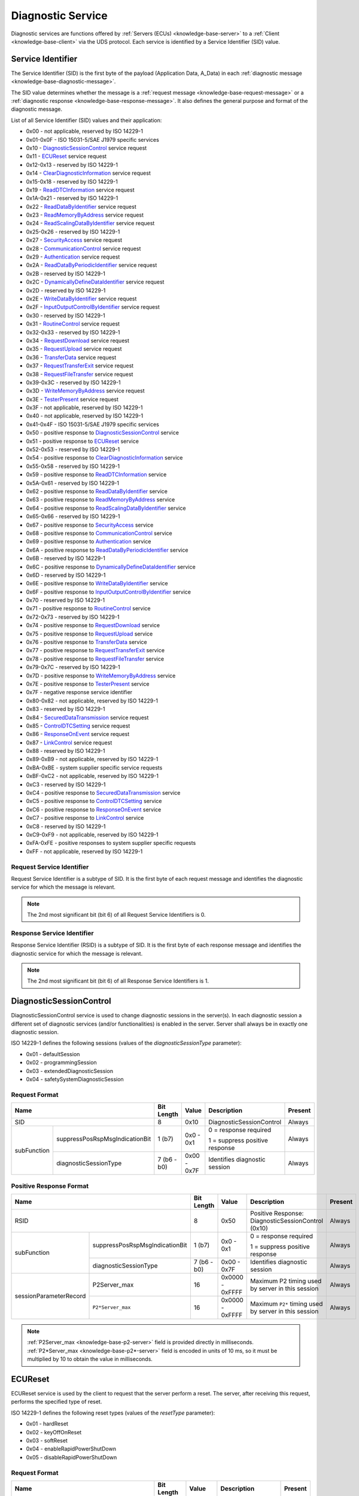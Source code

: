.. _knowledge-base-service:

Diagnostic Service
==================
Diagnostic services are functions offered by :ref:`Servers (ECUs) <knowledge-base-server>` to
a :ref:`Client <knowledge-base-client>` via the UDS protocol.
Each service is identified by a Service Identifier (SID) value.


.. _knowledge-base-sid:

Service Identifier
------------------
The Service Identifier (SID) is the first byte of the payload (Application Data, A_Data) in each
:ref:`diagnostic message <knowledge-base-diagnostic-message>`.

The SID value determines whether the message is a :ref:`request message <knowledge-base-request-message>`
or a :ref:`diagnostic response <knowledge-base-response-message>`.
It also defines the general purpose and format of the diagnostic message.

List of all Service Identifier (SID) values and their application:

- 0x00 - not applicable, reserved by ISO 14229-1
- 0x01-0x0F - ISO 15031-5/SAE J1979 specific services
- 0x10 - `DiagnosticSessionControl`_ service request
- 0x11 - `ECUReset`_ service request
- 0x12-0x13 - reserved by ISO 14229-1
- 0x14 - `ClearDiagnosticInformation`_ service request
- 0x15-0x18 - reserved by ISO 14229-1
- 0x19 - `ReadDTCInformation`_ service request
- 0x1A-0x21 - reserved by ISO 14229-1
- 0x22 - `ReadDataByIdentifier`_ service request
- 0x23 - `ReadMemoryByAddress`_ service request
- 0x24 - `ReadScalingDataByIdentifier`_ service request
- 0x25-0x26 - reserved by ISO 14229-1
- 0x27 - `SecurityAccess`_ service request
- 0x28 - `CommunicationControl`_ service request
- 0x29 - `Authentication`_ service request
- 0x2A - `ReadDataByPeriodicIdentifier`_ service request
- 0x2B - reserved by ISO 14229-1
- 0x2C - `DynamicallyDefineDataIdentifier`_ service request
- 0x2D - reserved by ISO 14229-1
- 0x2E - `WriteDataByIdentifier`_ service request
- 0x2F - `InputOutputControlByIdentifier`_ service request
- 0x30 - reserved by ISO 14229-1
- 0x31 - `RoutineControl`_ service request
- 0x32-0x33 - reserved by ISO 14229-1
- 0x34 - `RequestDownload`_ service request
- 0x35 - `RequestUpload`_ service request
- 0x36 - `TransferData`_ service request
- 0x37 - `RequestTransferExit`_ service request
- 0x38 - `RequestFileTransfer`_ service request
- 0x39-0x3C - reserved by ISO 14229-1
- 0x3D - `WriteMemoryByAddress`_ service request
- 0x3E - `TesterPresent`_ service request
- 0x3F - not applicable, reserved by ISO 14229-1
- 0x40 - not applicable, reserved by ISO 14229-1
- 0x41-0x4F - ISO 15031-5/SAE J1979 specific services
- 0x50 - positive response to `DiagnosticSessionControl`_ service
- 0x51 - positive response to `ECUReset`_ service
- 0x52-0x53 - reserved by ISO 14229-1
- 0x54 - positive response to `ClearDiagnosticInformation`_ service
- 0x55-0x58 - reserved by ISO 14229-1
- 0x59 - positive response to `ReadDTCInformation`_ service
- 0x5A-0x61 - reserved by ISO 14229-1
- 0x62 - positive response to `ReadDataByIdentifier`_ service
- 0x63 - positive response to `ReadMemoryByAddress`_ service
- 0x64 - positive response to `ReadScalingDataByIdentifier`_ service
- 0x65-0x66 - reserved by ISO 14229-1
- 0x67 - positive response to `SecurityAccess`_ service
- 0x68 - positive response to `CommunicationControl`_ service
- 0x69 - positive response to `Authentication`_ service
- 0x6A - positive response to `ReadDataByPeriodicIdentifier`_ service
- 0x6B - reserved by ISO 14229-1
- 0x6C - positive response to `DynamicallyDefineDataIdentifier`_ service
- 0x6D - reserved by ISO 14229-1
- 0x6E - positive response to `WriteDataByIdentifier`_ service
- 0x6F - positive response to `InputOutputControlByIdentifier`_ service
- 0x70 - reserved by ISO 14229-1
- 0x71 - positive response to `RoutineControl`_ service
- 0x72-0x73 - reserved by ISO 14229-1
- 0x74 - positive response to `RequestDownload`_ service
- 0x75 - positive response to `RequestUpload`_ service
- 0x76 - positive response to `TransferData`_ service
- 0x77 - positive response to `RequestTransferExit`_ service
- 0x78 - positive response to `RequestFileTransfer`_ service
- 0x79-0x7C - reserved by ISO 14229-1
- 0x7D - positive response to `WriteMemoryByAddress`_ service
- 0x7E - positive response to `TesterPresent`_ service
- 0x7F - negative response service identifier
- 0x80-0x82 - not applicable, reserved by ISO 14229-1
- 0x83 - reserved by ISO 14229-1
- 0x84 - `SecuredDataTransmission`_ service request
- 0x85 - `ControlDTCSetting`_ service request
- 0x86 - `ResponseOnEvent`_ service request
- 0x87 - `LinkControl`_ service request
- 0x88 - reserved by ISO 14229-1
- 0x89-0xB9 - not applicable, reserved by ISO 14229-1
- 0xBA-0xBE - system supplier specific service requests
- 0xBF-0xC2 - not applicable, reserved by ISO 14229-1
- 0xC3 - reserved by ISO 14229-1
- 0xC4 - positive response to `SecuredDataTransmission`_ service
- 0xC5 - positive response to `ControlDTCSetting`_ service
- 0xC6 - positive response to `ResponseOnEvent`_ service
- 0xC7 - positive response to `LinkControl`_ service
- 0xC8 - reserved by ISO 14229-1
- 0xC9-0xF9 - not applicable, reserved by ISO 14229-1
- 0xFA-0xFE - positive responses to system supplier specific requests
- 0xFF - not applicable, reserved by ISO 14229-1


Request Service Identifier
``````````````````````````
Request Service Identifier is a subtype of SID. It is the first byte of each request message and identifies
the diagnostic service for which the message is relevant.

.. note:: The 2nd most significant bit (bit 6) of all Request Service Identifiers is 0.


.. _knowledge-base-rsid:

Response Service Identifier
```````````````````````````
Response Service Identifier (RSID) is a subtype of SID. It is the first byte of each response message and identifies
the diagnostic service for which the message is relevant.

.. note:: The 2nd most significant bit (bit 6) of all Response Service Identifiers is 1.


.. _knowledge-base-service-diagnostic-session-control:

DiagnosticSessionControl
------------------------
DiagnosticSessionControl service is used to change diagnostic sessions in the server(s).
In each diagnostic session a different set of diagnostic services (and/or functionalities) is enabled in the server.
Server shall always be in exactly one diagnostic session.

ISO 14229-1 defines the following sessions (values of the *diagnosticSessionType* parameter):

- 0x01 - defaultSession
- 0x02 - programmingSession
- 0x03 - extendedDiagnosticSession
- 0x04 - safetySystemDiagnosticSession


Request Format
``````````````
+----------------------------------------------+-------------+-------------+--------------------------------+---------+
| Name                                         | Bit Length  | Value       | Description                    | Present |
+==============================================+=============+=============+================================+=========+
| SID                                          | 8           | 0x10        | DiagnosticSessionControl       | Always  |
+-------------+--------------------------------+-------------+-------------+--------------------------------+---------+
| subFunction | suppressPosRspMsgIndicationBit | 1 (b7)      | 0x0 - 0x1   | 0 = response required          | Always  |
|             |                                |             |             |                                |         |
|             |                                |             |             | 1 = suppress positive response |         |
|             +--------------------------------+-------------+-------------+--------------------------------+---------+
|             | diagnosticSessionType          | 7 (b6 - b0) | 0x00 - 0x7F | Identifies diagnostic session  | Always  |
+-------------+--------------------------------+-------------+-------------+--------------------------------+---------+


Positive Response Format
````````````````````````
+---------------------------------------------------------+-------------+-----------------+-------------------------------------------------------+---------+
| Name                                                    | Bit Length  | Value           | Description                                           | Present |
+=========================================================+=============+=================+=======================================================+=========+
| RSID                                                    | 8           | 0x50            | Positive Response: DiagnosticSessionControl (0x10)    | Always  |
+------------------------+--------------------------------+-------------+-----------------+-------------------------------------------------------+---------+
|       subFunction      | suppressPosRspMsgIndicationBit | 1 (b7)      | 0x0 - 0x1       | 0 = response required                                 | Always  |
|                        |                                |             |                 |                                                       |         |
|                        |                                |             |                 | 1 = suppress positive response                        |         |
|                        +--------------------------------+-------------+-----------------+-------------------------------------------------------+---------+
|                        | diagnosticSessionType          | 7 (b6 - b0) | 0x00 - 0x7F     | Identifies diagnostic session                         | Always  |
+------------------------+--------------------------------+-------------+-----------------+-------------------------------------------------------+---------+
| sessionParameterRecord | P2Server_max                   | 16          | 0x0000 - 0xFFFF | Maximum P2 timing used by server in this session      | Always  |
|                        +--------------------------------+-------------+-----------------+-------------------------------------------------------+---------+
|                        | ``P2*Server_max``              | 16          | 0x0000 - 0xFFFF | Maximum ``P2*`` timing used by server in this session | Always  |
+------------------------+--------------------------------+-------------+-----------------+-------------------------------------------------------+---------+

.. note:: :ref:`P2Server_max <knowledge-base-p2-server>` field is provided directly in milliseconds.
  :ref:`P2*Server_max <knowledge-base-p2*-server>` field is encoded in units of 10 ms, so it must be multiplied by 10
  to obtain the value in milliseconds.


.. _knowledge-base-service-ecu-reset:

ECUReset
--------
ECUReset service is used by the client to request that the server perform a reset.
The server, after receiving this request, performs the specified type of reset.

ISO 14229-1 defines the following reset types (values of the *resetType* parameter):

- 0x01 - hardReset
- 0x02 - keyOffOnReset
- 0x03 - softReset
- 0x04 - enableRapidPowerShutDown
- 0x05 - disableRapidPowerShutDown


Request Format
``````````````
+----------------------------------------------+-------------+-------------+--------------------------------+---------+
| Name                                         | Bit Length  | Value       | Description                    | Present |
+==============================================+=============+=============+================================+=========+
| SID                                          | 8           | 0x11        | ECUReset                       | Always  |
+-------------+--------------------------------+-------------+-------------+--------------------------------+---------+
| subFunction | suppressPosRspMsgIndicationBit | 1 (b7)      | 0x0 - 0x1   | 0 = response required          | Always  |
|             |                                |             |             |                                |         |
|             |                                |             |             | 1 = suppress positive response |         |
|             +--------------------------------+-------------+-------------+--------------------------------+---------+
|             | resetType                      | 7 (b6 - b0) | 0x00 - 0x7F | Specifies the reset type       | Always  |
+-------------+--------------------------------+-------------+-------------+--------------------------------+---------+


Positive Response Format
````````````````````````


ISO 14229-1:2020
''''''''''''''''
+----------------------------------------------+-------------+-------------+-------------------------------------------------+----------------------------+
| Name                                         | Bit Length  | Value       | Description                                     | Present                    |
+==============================================+=============+=============+=================================================+============================+
| RSID                                         | 8           | 0x51        | Positive Response: ECUReset (0x11)              | Always                     |
+-------------+--------------------------------+-------------+-------------+-------------------------------------------------+----------------------------+
| subFunction | suppressPosRspMsgIndicationBit | 1 (b7)      | 0x0 - 0x1   | 0 = response required                           | Always                     |
|             |                                |             |             |                                                 |                            |
|             |                                |             |             | 1 = suppress positive response                  |                            |
|             +--------------------------------+-------------+-------------+-------------------------------------------------+----------------------------+
|             | resetType                      | 7 (b6 - b0) | 0x00 - 0x7F | Specifies the reset type                        | Always                     |
+-------------+--------------------------------+-------------+-------------+-------------------------------------------------+----------------------------+
| powerDownTime                                | 8           | 0x00 - 0xFF | 0x00-0xFE: minimum down time required by server | Only when resetType = 0x04 |
|                                              |             |             |                                                 |                            |
|                                              |             |             | 0xFF: failure or time not available             |                            |
+----------------------------------------------+-------------+-------------+-------------------------------------------------+----------------------------+

.. note:: The :code:`powerDownTime` field is only included in the positive response when
  :code:`resetType = 0x04` (*enableRapidPowerShutDown*).
  It defines the minimum time (in seconds) that the server requires to remain powered down before it can be safely
  restarted. A value of :code:`0xFF` indicates that either the time requirement is not available or a failure occurred.


ISO 14229-1:2013
''''''''''''''''
+----------------------------------------------+-------------+-------------+------------------------------------+---------+
| Name                                         | Bit Length  | Value       | Description                        | Present |
+==============================================+=============+=============+====================================+=========+
| RSID                                         | 8           | 0x51        | Positive Response: ECUReset (0x11) | Always  |
+-------------+--------------------------------+-------------+-------------+------------------------------------+---------+
| subFunction | suppressPosRspMsgIndicationBit | 1 (b7)      | 0x0 - 0x1   | 0 = response required              | Always  |
|             |                                |             |             |                                    |         |
|             |                                |             |             | 1 = suppress positive response     |         |
|             +--------------------------------+-------------+-------------+------------------------------------+---------+
|             | resetType                      | 7 (b6 - b0) | 0x00 - 0x7F | Specifies the reset type           | Always  |
+-------------+--------------------------------+-------------+-------------+------------------------------------+---------+


.. _knowledge-base-service-clear-diagnostic-information:

ClearDiagnosticInformation
--------------------------
ClearDiagnosticInformation service is used by the client to clear Diagnostic Trouble Codes (DTCs) and related data
stored in one or more server memories.


Request Format
``````````````


ISO 14229-1:2020
''''''''''''''''
+-----------------+------------+---------------------+----------------------------+----------+
| Name            | Bit Length | Value               | Description                | Present  |
+=================+============+=====================+============================+==========+
| SID             | 8          | 0x14                | ClearDiagnosticInformation | Always   |
+-----------------+------------+---------------------+----------------------------+----------+
| groupOfDTC      | 24         | 0x000000 - 0xFFFFFF | DTCs to be cleared         | Always   |
+-----------------+------------+---------------------+----------------------------+----------+
| MemorySelection | 8          | 0x00 - 0xFF         | Identifies DTC memory      | Optional |
+-----------------+------------+---------------------+----------------------------+----------+

.. note:: In ISO 14229-1:2020 the optional :code:`MemorySelection` field was introduced to allow clearing diagnostic
  information from a specific DTC memory (e.g. one of the sub-systems).


ISO 14229-1:2013
''''''''''''''''
+------------+------------+---------------------+----------------------------+---------+
| Name       | Bit Length | Value               | Description                | Present |
+============+============+=====================+============================+=========+
| SID        | 8          | 0x14                | ClearDiagnosticInformation | Always  |
+------------+------------+---------------------+----------------------------+---------+
| groupOfDTC | 24         | 0x000000 - 0xFFFFFF | DTCs to be cleared         | Always  |
+------------+------------+---------------------+----------------------------+---------+


Positive Response Format
````````````````````````
+------+------------+-------+------------------------------------------------------+---------+
| Name | Bit Length | Value | Description                                          | Present |
+======+============+=======+======================================================+=========+
| RSID | 8          | 0x54  | Positive Response: ClearDiagnosticInformation (0x14) | Always  |
+------+------------+-------+------------------------------------------------------+---------+


.. _knowledge-base-service-read-dtc-information:

ReadDTCInformation
------------------
ReadDTCInformation service allows the client to request current Diagnostic Trouble Code (DTC) information from
one or more servers within the vehicle.

ISO 14229-1 defines the following DTC report types (values of the *reportType* parameter):

- 0x01 - reportNumberOfDTCByStatusMask
- 0x02 - reportDTCByStatusMask
- 0x03 - reportDTCSnapshotIdentification
- 0x04 - reportDTCSnapshotRecordByDTCNumber
- 0x05 - reportDTCStoredDataByRecordNumber
- 0x06 - reportDTCExtDataRecordByDTCNumber
- 0x07 - reportNumberOfDTCBySeverityMaskRecord
- 0x08 - reportDTCBySeverityMaskRecord
- 0x09 - reportSeverityInformationOfDTC
- 0x0A - reportSupportedDTC
- 0x0D - reportMostRecentTestFailedDTC
- 0x0E - reportMostRecentConfirmedDTC
- 0x0F - reportMirrorMemoryDTCByStatusMask (withdrawn in ISO 14229-1:2020)
- 0x10 - reportMirrorMemoryDTCExtDataRecordByDTCNumber (withdrawn in ISO 14229-1:2020)
- 0x11 - reportNumberOfMirrorMemoryDTCByStatusMask (withdrawn in ISO 14229-1:2020)
- 0x12 - reportNumberOfEmissionsOBDDTCByStatusMask (withdrawn in ISO 14229-1:2020)
- 0x13 - reportEmissionsOBDDTCByStatusMask (withdrawn in ISO 14229-1:2020)
- 0x14 - reportDTCFaultDetectionCounter
- 0x15 - reportDTCWithPermanentStatus
- 0x16 - reportDTCExtDataRecordByRecordNumber
- 0x17 - reportUserDefMemoryDTCByStatusMask
- 0x18 - reportUserDefMemoryDTCSnapshotRecordByDTCNumber
- 0x19 - reportUserDefMemoryDTCExtDataRecordByDTCNumber
- 0x1A - reportSupportedDTCExtDataRecord
- 0x42 - reportWWHOBDDTCByMaskRecord
- 0x55 - reportWWHOBDDTCWithPermanentStatus
- 0x56 - reportDTCInformationByDTCReadinessGroupIdentifier


Request Format
``````````````
Due to various formats being used depending on a sub-function value, each format is presented separately for
each sub-function value.


reportNumberOfDTCByStatusMask (0x01)
''''''''''''''''''''''''''''''''''''
The client can request the number of DTCs that match a given status mask (*DTCStatusMask*).

+----------------------------------------------+-------------+-------------+-----------------------------------------+---------+
| Name                                         | Bit Length  | Value       | Description                             | Present |
+==============================================+=============+=============+=========================================+=========+
| SID                                          | 8           | 0x19        | ReadDTCInformation                      | Always  |
+-------------+--------------------------------+-------------+-------------+-----------------------------------------+---------+
| subFunction | suppressPosRspMsgIndicationBit | 1 (b7)      | 0x0 - 0x1   | 0 = response required                   | Always  |
|             |                                |             |             |                                         |         |
|             |                                |             |             | 1 = suppress positive response          |         |
|             +--------------------------------+-------------+-------------+-----------------------------------------+---------+
|             | reportType                     | 7 (b6 - b0) | 0x01        | reportNumberOfDTCByStatusMask           | Always  |
+-------------+--------------------------------+-------------+-------------+-----------------------------------------+---------+
| DTCStatusMask                                | 8           | 0x00 - 0xFF | DTC status mask to use for DTC matching | Always  |
+----------------------------------------------+-------------+-------------+-----------------------------------------+---------+


reportDTCByStatusMask (0x02)
''''''''''''''''''''''''''''
The client can request all DTCs matching a given status mask (*DTCStatusMask*).

+----------------------------------------------+-------------+-------------+-----------------------------------------+---------+
| Name                                         | Bit Length  | Value       | Description                             | Present |
+==============================================+=============+=============+=========================================+=========+
| SID                                          | 8           | 0x19        | ReadDTCInformation                      | Always  |
+-------------+--------------------------------+-------------+-------------+-----------------------------------------+---------+
| subFunction | suppressPosRspMsgIndicationBit | 1 (b7)      | 0x0 - 0x1   | 0 = response required                   | Always  |
|             |                                |             |             |                                         |         |
|             |                                |             |             | 1 = suppress positive response          |         |
|             +--------------------------------+-------------+-------------+-----------------------------------------+---------+
|             | reportType                     | 7 (b6 - b0) | 0x02        | reportNumberOfDTCByStatusMask           | Always  |
+-------------+--------------------------------+-------------+-------------+-----------------------------------------+---------+
| DTCStatusMask                                | 8           | 0x00 - 0xFF | DTC status mask to use for DTC matching | Always  |
+----------------------------------------------+-------------+-------------+-----------------------------------------+---------+


reportDTCSnapshotIdentification (0x03)
''''''''''''''''''''''''''''''''''''''
This sub-function allows the client to request identification of all stored DTCSnapshot records.

+----------------------------------------------+-------------+-----------+---------------------------------+---------+
| Name                                         | Bit Length  | Value     | Description                     | Present |
+==============================================+=============+===========+=================================+=========+
| SID                                          | 8           | 0x19      | ReadDTCInformation              | Always  |
+-------------+--------------------------------+-------------+-----------+---------------------------------+---------+
| subFunction | suppressPosRspMsgIndicationBit | 1 (b7)      | 0x0 - 0x1 | 0 = response required           | Always  |
|             |                                |             |           |                                 |         |
|             |                                |             |           | 1 = suppress positive response  |         |
|             +--------------------------------+-------------+-----------+---------------------------------+---------+
|             | reportType                     | 7 (b6 - b0) | 0x03      | reportDTCSnapshotIdentification | Always  |
+-------------+--------------------------------+-------------+-----------+---------------------------------+---------+


reportDTCSnapshotRecordByDTCNumber (0x04)
'''''''''''''''''''''''''''''''''''''''''
The reportDTCSnapshotRecordByDTCNumber (0x04) sub-function lets a client request snapshot data for
a specific DTC (*DTCMaskRecord*) and record number (*DTCSnapshotRecordNumber*).

+----------------------------------------------+-------------+---------------------+--------------------------------------+---------+
| Name                                         | Bit Length  | Value               | Description                          | Present |
+==============================================+=============+=====================+======================================+=========+
| SID                                          | 8           | 0x19                | ReadDTCInformation                   | Always  |
+-------------+--------------------------------+-------------+---------------------+--------------------------------------+---------+
| subFunction | suppressPosRspMsgIndicationBit | 1 (b7)      | 0x0 - 0x1           | 0 = response required                | Always  |
|             |                                |             |                     |                                      |         |
|             |                                |             |                     | 1 = suppress positive response       |         |
|             +--------------------------------+-------------+---------------------+--------------------------------------+---------+
|             | reportType                     | 7 (b6 - b0) | 0x04                | reportDTCSnapshotRecordByDTCNumber   | Always  |
+-------------+--------------------------------+-------------+---------------------+--------------------------------------+---------+
| DTCMaskRecord                                | 24          | 0x000000 - 0xFFFFFF | DTC number                           | Always  |
+----------------------------------------------+-------------+---------------------+--------------------------------------+---------+
| DTCSnapshotRecordNumber                      | 8           | 0x00 - 0xFF         | 0x00: reserved (legislated purposes) | Always  |
|                                              |             |                     |                                      |         |
|                                              |             |                     | 0x01 - 0xFE: select snapshot record  |         |
|                                              |             |                     |                                      |         |
|                                              |             |                     | 0xFF: all snapshot records           |         |
+----------------------------------------------+-------------+---------------------+--------------------------------------+---------+

.. note:: A client can request a single concrete snapshot record (*DTCSnapshotRecordNumber* = 0x01–0xFE).
  If *DTCSnapshotRecordNumber* = 0xFF, all available snapshot records for that DTC are returned in ascending order.


reportDTCStoredDataByRecordNumber (0x05)
''''''''''''''''''''''''''''''''''''''''
This sub-function lets a client request DTCStoredData for a given DTCStoredDataRecordNumber.

+----------------------------------------------+-------------+-------------+--------------------------------------+---------+
| Name                                         | Bit Length  | Value       | Description                          | Present |
+==============================================+=============+=============+======================================+=========+
| SID                                          | 8           | 0x19        | ReadDTCInformation                   | Always  |
+-------------+--------------------------------+-------------+-------------+--------------------------------------+---------+
| subFunction | suppressPosRspMsgIndicationBit | 1 (b7)      | 0x0 - 0x1   | 0 = response required                | Always  |
|             |                                |             |             |                                      |         |
|             |                                |             |             | 1 = suppress positive response       |         |
|             +--------------------------------+-------------+-------------+--------------------------------------+---------+
|             | reportType                     | 7 (b6 - b0) | 0x05        | reportDTCStoredDataByRecordNumber    | Always  |
+-------------+--------------------------------+-------------+-------------+--------------------------------------+---------+
| DTCStoredDataRecordNumber                    | 8           | 0x00 - 0xFF | 0x00: reserved (legislated purposes) | Always  |
|                                              |             |             |                                      |         |
|                                              |             |             | 0x01 – 0xFE: select record           |         |
|                                              |             |             |                                      |         |
|                                              |             |             | 0xFF: all records                    |         |
+----------------------------------------------+-------------+-------------+--------------------------------------+---------+

.. note:: A client can request a single stored data record (*DTCStoredDataRecordNumber* = 0x01–0xFE).
  If *DTCStoredDataRecordNumber* = 0xFF, all available stored data records.


reportDTCExtDataRecordByDTCNumber (0x06)
''''''''''''''''''''''''''''''''''''''''
This sub-function lets a client request DTCExtendedDataRecords for a specific DTC (*DTCMaskRecord*)
and record number (*DTCExtDataRecordNumber*).

+----------------------------------------------+-------------+---------------------+----------------------------------------------------------+---------+
| Name                                         | Bit Length  | Value               | Description                                              | Present |
+==============================================+=============+=====================+==========================================================+=========+
| SID                                          | 8           | 0x19                | ReadDTCInformation                                       | Always  |
+-------------+--------------------------------+-------------+---------------------+----------------------------------------------------------+---------+
| subFunction | suppressPosRspMsgIndicationBit | 1 (b7)      | 0x0 - 0x1           | 0 = response required                                    | Always  |
|             |                                |             |                     |                                                          |         |
|             |                                |             |                     | 1 = suppress positive response                           |         |
|             +--------------------------------+-------------+---------------------+----------------------------------------------------------+---------+
|             | reportType                     | 7 (b6 - b0) | 0x06                | reportDTCExtDataRecordByDTCNumber                        | Always  |
+-------------+--------------------------------+-------------+---------------------+----------------------------------------------------------+---------+
| DTCMaskRecord                                | 24          | 0x000000 - 0xFFFFFF | DTC number                                               | Always  |
+----------------------------------------------+-------------+---------------------+----------------------------------------------------------+---------+
| DTCExtDataRecordNumber                       | 8           | 0x00 - 0xFF         | 0x00: reserved                                           | Always  |
|                                              |             |                     |                                                          |         |
|                                              |             |                     | 0x01 - 0x8F: select vehicle manufacturer specific record |         |
|                                              |             |                     |                                                          |         |
|                                              |             |                     | 0x90 - 0x9F: select regulated emissions OBD record       |         |
|                                              |             |                     |                                                          |         |
|                                              |             |                     | 0xA0 - 0xEF: select regulated record                     |         |
|                                              |             |                     |                                                          |         |
|                                              |             |                     | 0xF0 - 0xFD: reserved                                    |         |
|                                              |             |                     |                                                          |         |
|                                              |             |                     | 0xFE: all regulated emissions OBD records                |         |
|                                              |             |                     |                                                          |         |
|                                              |             |                     | 0xFF: all extended data records                          |         |
+----------------------------------------------+-------------+---------------------+----------------------------------------------------------+---------+

.. note:: A client can request a single concrete extended data record (*DTCExtDataRecordNumber* = 0x01–0xEF).
  If *DTCExtDataRecordNumber* = 0xFF, all available extended data records for that DTC are returned in ascending order.
  If *DTCExtDataRecordNumber* = 0xFE, all available extended data records related to regulated emissions OBD records
  (records numbers: 0x90-0x9F) are turned in ascending order.


reportNumberOfDTCBySeverityMaskRecord (0x07)
''''''''''''''''''''''''''''''''''''''''''''
The client can request the number of DTCs that match a given severity mask (*DTCSeverityMask*)
and status mask (*DTCStatusMask*).

+--------------------------------------------------------+-------------+-------------+-----------------------------------------+---------+
| Name                                                   | Bit Length  | Value       | Description                             | Present |
+========================================================+=============+=============+=========================================+=========+
| SID                                                    | 8           | 0x19        | ReadDTCInformation                      | Always  |
+-----------------------+--------------------------------+-------------+-------------+-----------------------------------------+---------+
| subFunction           | suppressPosRspMsgIndicationBit | 1 (b7)      | 0x0 - 0x1   | 0 = response required                   | Always  |
|                       |                                |             |             |                                         |         |
|                       |                                |             |             | 1 = suppress positive response          |         |
|                       +--------------------------------+-------------+-------------+-----------------------------------------+---------+
|                       | reportType                     | 7 (b6 - b0) | 0x07        | reportNumberOfDTCBySeverityMaskRecord   | Always  |
+-----------------------+--------------------------------+-------------+-------------+-----------------------------------------+---------+
| DTCSeverityMaskRecord | DTCSeverityMask                | 8           | 0x00 - 0xFF | Severity mask to use for DTC matching   | Always  |
|                       +--------------------------------+-------------+-------------+-----------------------------------------+---------+
|                       | DTCStatusMask                  | 8           | 0x00 - 0xFF | DTC status mask to use for DTC matching | Always  |
+-----------------------+--------------------------------+-------------+-------------+-----------------------------------------+---------+


reportDTCBySeverityMaskRecord (0x08)
''''''''''''''''''''''''''''''''''''
The client can request all DTCs matching a given severity mask (*DTCSeverityMask*) and status mask (*DTCStatusMask*).

+--------------------------------------------------------+-------------+-------------+-----------------------------------------+---------+
| Name                                                   | Bit Length  | Value       | Description                             | Present |
+========================================================+=============+=============+=========================================+=========+
| SID                                                    | 8           | 0x19        | ReadDTCInformation                      | Always  |
+-----------------------+--------------------------------+-------------+-------------+-----------------------------------------+---------+
| subFunction           | suppressPosRspMsgIndicationBit | 1 (b7)      | 0x0 - 0x1   | 0 = response required                   | Always  |
|                       |                                |             |             |                                         |         |
|                       |                                |             |             | 1 = suppress positive response          |         |
|                       +--------------------------------+-------------+-------------+-----------------------------------------+---------+
|                       | reportType                     | 7 (b6 - b0) | 0x08        | reportDTCBySeverityMaskRecord           | Always  |
+-----------------------+--------------------------------+-------------+-------------+-----------------------------------------+---------+
| DTCSeverityMaskRecord | DTCSeverityMask                | 8           | 0x00 - 0xFF | Severity mask to use for DTC matching   | Always  |
|                       +--------------------------------+-------------+-------------+-----------------------------------------+---------+
|                       | DTCStatusMask                  | 8           | 0x00 - 0xFF | DTC status mask to use for DTC matching | Always  |
+-----------------------+--------------------------------+-------------+-------------+-----------------------------------------+---------+


reportSeverityInformationOfDTC (0x09)
'''''''''''''''''''''''''''''''''''''
The client can request severity and functional unit information for a specific DTC.

+----------------------------------------------+-------------+---------------------+--------------------------------+---------+
| Name                                         | Bit Length  | Value               | Description                    | Present |
+==============================================+=============+=====================+================================+=========+
| SID                                          | 8           | 0x19                | ReadDTCInformation             | Always  |
+-------------+--------------------------------+-------------+---------------------+--------------------------------+---------+
| subFunction | suppressPosRspMsgIndicationBit | 1 (b7)      | 0x0 - 0x1           | 0 = response required          | Always  |
|             |                                |             |                     |                                |         |
|             |                                |             |                     | 1 = suppress positive response |         |
|             +--------------------------------+-------------+---------------------+--------------------------------+---------+
|             | reportType                     | 7 (b6 - b0) | 0x09                | reportSeverityInformationOfDTC | Always  |
+-------------+--------------------------------+-------------+---------------------+--------------------------------+---------+
| DTCMaskRecord                                | 24          | 0x000000 - 0xFFFFFF | DTC number                     | Always  |
+----------------------------------------------+-------------+---------------------+--------------------------------+---------+


reportSupportedDTC (0x0A)
'''''''''''''''''''''''''
The client can request for a list of all DTCs supported by the server.

+----------------------------------------------+-------------+-----------+--------------------------------+---------+
| Name                                         | Bit Length  | Value     | Description                    | Present |
+==============================================+=============+===========+================================+=========+
| SID                                          | 8           | 0x19      | ReadDTCInformation             | Always  |
+-------------+--------------------------------+-------------+-----------+--------------------------------+---------+
| subFunction | suppressPosRspMsgIndicationBit | 1 (b7)      | 0x0 - 0x1 | 0 = response required          | Always  |
|             |                                |             |           |                                |         |
|             |                                |             |           | 1 = suppress positive response |         |
|             +--------------------------------+-------------+-----------+--------------------------------+---------+
|             | reportType                     | 7 (b6 - b0) | 0x0A      | reportSupportedDTC             | Always  |
+-------------+--------------------------------+-------------+-----------+--------------------------------+---------+


reportFirstTestFailedDTC (0x0B)
'''''''''''''''''''''''''''''''
The client can request for a first reported DTC since the last
:ref:`Clearing Diagnostic Information <knowledge-base-service-clear-diagnostic-information>`.

+----------------------------------------------+-------------+-----------+--------------------------------+---------+
| Name                                         | Bit Length  | Value     | Description                    | Present |
+==============================================+=============+===========+================================+=========+
| SID                                          | 8           | 0x19      | ReadDTCInformation             | Always  |
+-------------+--------------------------------+-------------+-----------+--------------------------------+---------+
| subFunction | suppressPosRspMsgIndicationBit | 1 (b7)      | 0x0 - 0x1 | 0 = response required          | Always  |
|             |                                |             |           |                                |         |
|             |                                |             |           | 1 = suppress positive response |         |
|             +--------------------------------+-------------+-----------+--------------------------------+---------+
|             | reportType                     | 7 (b6 - b0) | 0x0B      | reportFirstTestFailedDTC       | Always  |
+-------------+--------------------------------+-------------+-----------+--------------------------------+---------+

.. note:: The exact trigger condition is setting testFailed DTC status bit (b0).


reportFirstConfirmedDTC (0x0C)
''''''''''''''''''''''''''''''
The client can request for a first confirmed DTC since the last
:ref:`Clearing Diagnostic Information <knowledge-base-service-clear-diagnostic-information>`.

+----------------------------------------------+-------------+-----------+--------------------------------+---------+
| Name                                         | Bit Length  | Value     | Description                    | Present |
+==============================================+=============+===========+================================+=========+
| SID                                          | 8           | 0x19      | ReadDTCInformation             | Always  |
+-------------+--------------------------------+-------------+-----------+--------------------------------+---------+
| subFunction | suppressPosRspMsgIndicationBit | 1 (b7)      | 0x0 - 0x1 | 0 = response required          | Always  |
|             |                                |             |           |                                |         |
|             |                                |             |           | 1 = suppress positive response |         |
|             +--------------------------------+-------------+-----------+--------------------------------+---------+
|             | reportType                     | 7 (b6 - b0) | 0x0C      | reportFirstConfirmedDTC        | Always  |
+-------------+--------------------------------+-------------+-----------+--------------------------------+---------+

.. note:: The exact trigger condition is setting confirmedDTC DTC status bit (b3).


reportMostRecentTestFailedDTC (0x0D)
''''''''''''''''''''''''''''''''''''
The client can request for a last reported DTC since the last
:ref:`Clearing Diagnostic Information <knowledge-base-service-clear-diagnostic-information>`.

+----------------------------------------------+-------------+-----------+--------------------------------+---------+
| Name                                         | Bit Length  | Value     | Description                    | Present |
+==============================================+=============+===========+================================+=========+
| SID                                          | 8           | 0x19      | ReadDTCInformation             | Always  |
+-------------+--------------------------------+-------------+-----------+--------------------------------+---------+
| subFunction | suppressPosRspMsgIndicationBit | 1 (b7)      | 0x0 - 0x1 | 0 = response required          | Always  |
|             |                                |             |           |                                |         |
|             |                                |             |           | 1 = suppress positive response |         |
|             +--------------------------------+-------------+-----------+--------------------------------+---------+
|             | reportType                     | 7 (b6 - b0) | 0x0D      | reportMostRecentTestFailedDTC  | Always  |
+-------------+--------------------------------+-------------+-----------+--------------------------------+---------+

.. note:: The exact trigger condition is setting testFailed DTC status bit (b0).


reportMostRecentConfirmedDTC (0x0E)
'''''''''''''''''''''''''''''''''''
The client can request for a last confirmed DTC since the last
:ref:`Clearing Diagnostic Information <knowledge-base-service-clear-diagnostic-information>`.

+----------------------------------------------+-------------+-----------+--------------------------------+---------+
| Name                                         | Bit Length  | Value     | Description                    | Present |
+==============================================+=============+===========+================================+=========+
| SID                                          | 8           | 0x19      | ReadDTCInformation             | Always  |
+-------------+--------------------------------+-------------+-----------+--------------------------------+---------+
| subFunction | suppressPosRspMsgIndicationBit | 1 (b7)      | 0x0 - 0x1 | 0 = response required          | Always  |
|             |                                |             |           |                                |         |
|             |                                |             |           | 1 = suppress positive response |         |
|             +--------------------------------+-------------+-----------+--------------------------------+---------+
|             | reportType                     | 7 (b6 - b0) | 0x0E      | reportMostRecentConfirmedDTC   | Always  |
+-------------+--------------------------------+-------------+-----------+--------------------------------+---------+

.. note:: The exact trigger condition is setting confirmedDTC DTC status bit (b3).


reportMirrorMemoryDTCByStatusMask (0x0F)
''''''''''''''''''''''''''''''''''''''''
The client can request all DTCs matching a given status mask (*DTCStatusMask*) in DTC mirror memory.

.. warning:: Withdrawn in ISO 14229-1:2020

+----------------------------------------------+-------------+-------------+-----------------------------------------+---------+
| Name                                         | Bit Length  | Value       | Description                             | Present |
+==============================================+=============+=============+=========================================+=========+
| SID                                          | 8           | 0x19        | ReadDTCInformation                      | Always  |
+-------------+--------------------------------+-------------+-------------+-----------------------------------------+---------+
| subFunction | suppressPosRspMsgIndicationBit | 1 (b7)      | 0x0 - 0x1   | 0 = response required                   | Always  |
|             |                                |             |             |                                         |         |
|             |                                |             |             | 1 = suppress positive response          |         |
|             +--------------------------------+-------------+-------------+-----------------------------------------+---------+
|             | reportType                     | 7 (b6 - b0) | 0x0F        | reportMirrorMemoryDTCByStatusMask       | Always  |
+-------------+--------------------------------+-------------+-------------+-----------------------------------------+---------+
| DTCStatusMask                                | 8           | 0x00 - 0xFF | DTC status mask to use for DTC matching | Always  |
+----------------------------------------------+-------------+-------------+-----------------------------------------+---------+

.. note:: The DTC mirror memory is an additional optional error memory in the server that cannot be erased by
  the ClearDiagnosticInformation (0x14) service.


reportMirrorMemoryDTCExtDataRecordByDTCNumber (0x10)
''''''''''''''''''''''''''''''''''''''''''''''''''''
This sub-function lets a client request DTCExtendedDataRecords from DTC mirror memory for a specific DTC (*DTCMaskRecord*)
and record number (*DTCExtDataRecordNumber*).

.. warning:: Withdrawn in ISO 14229-1:2020

+----------------------------------------------+-------------+---------------------+----------------------------------------------------------+---------+
| Name                                         | Bit Length  | Value               | Description                                              | Present |
+==============================================+=============+=====================+==========================================================+=========+
| SID                                          | 8           | 0x19                | ReadDTCInformation                                       | Always  |
+-------------+--------------------------------+-------------+---------------------+----------------------------------------------------------+---------+
| subFunction | suppressPosRspMsgIndicationBit | 1 (b7)      | 0x0 - 0x1           | 0 = response required                                    | Always  |
|             |                                |             |                     |                                                          |         |
|             |                                |             |                     | 1 = suppress positive response                           |         |
|             +--------------------------------+-------------+---------------------+----------------------------------------------------------+---------+
|             | reportType                     | 7 (b6 - b0) | 0x10                | reportMirrorMemoryDTCExtDataRecordByDTCNumber            | Always  |
+-------------+--------------------------------+-------------+---------------------+----------------------------------------------------------+---------+
| DTCMaskRecord                                | 24          | 0x000000 - 0xFFFFFF | DTC number                                               | Always  |
+----------------------------------------------+-------------+---------------------+----------------------------------------------------------+---------+
| DTCExtDataRecordNumber                       | 8           | 0x00 - 0xFF         | 0x00: reserved                                           | Always  |
|                                              |             |                     |                                                          |         |
|                                              |             |                     | 0x01 - 0x8F: select vehicle manufacturer specific record |         |
|                                              |             |                     |                                                          |         |
|                                              |             |                     | 0x90 - 0x9F: select regulated emissions OBD record       |         |
|                                              |             |                     |                                                          |         |
|                                              |             |                     | 0xA0 - 0xEF: select regulated record                     |         |
|                                              |             |                     |                                                          |         |
|                                              |             |                     | 0xF0 - 0xFD: reserved                                    |         |
|                                              |             |                     |                                                          |         |
|                                              |             |                     | 0xFE: all regulated emissions OBD records                |         |
|                                              |             |                     |                                                          |         |
|                                              |             |                     | 0xFF: all extended data records                          |         |
+----------------------------------------------+-------------+---------------------+----------------------------------------------------------+---------+

.. note:: The DTC mirror memory is an additional optional error memory in the server that cannot be erased by
  the ClearDiagnosticInformation (0x14) service.

.. note:: A client can request a single concrete extended data record (*DTCExtDataRecordNumber* = 0x01–0xEF).
  If *DTCExtDataRecordNumber* = 0xFF, all available extended data records for that DTC are returned in ascending order.
  If *DTCExtDataRecordNumber* = 0xFE, all available extended data records related to regulated emissions OBD records
  (records numbers: 0x90-0x9F) are turned in ascending order.


reportNumberOfMirrorMemoryDTCByStatusMask (0x11)
''''''''''''''''''''''''''''''''''''''''''''''''
The client can request the number of DTCs that match a given status mask (*DTCStatusMask*) in DTC mirror memory.

.. warning:: Withdrawn in ISO 14229-1:2020

+----------------------------------------------+-------------+-------------+-------------------------------------------+---------+
| Name                                         | Bit Length  | Value       | Description                               | Present |
+==============================================+=============+=============+===========================================+=========+
| SID                                          | 8           | 0x19        | ReadDTCInformation                        | Always  |
+-------------+--------------------------------+-------------+-------------+-------------------------------------------+---------+
| subFunction | suppressPosRspMsgIndicationBit | 1 (b7)      | 0x0 - 0x1   | 0 = response required                     | Always  |
|             |                                |             |             |                                           |         |
|             |                                |             |             | 1 = suppress positive response            |         |
|             +--------------------------------+-------------+-------------+-------------------------------------------+---------+
|             | reportType                     | 7 (b6 - b0) | 0x11        | reportNumberOfMirrorMemoryDTCByStatusMask | Always  |
+-------------+--------------------------------+-------------+-------------+-------------------------------------------+---------+
| DTCStatusMask                                | 8           | 0x00 - 0xFF | DTC status mask to use for DTC matching   | Always  |
+----------------------------------------------+-------------+-------------+-------------------------------------------+---------+

.. note:: The DTC mirror memory is an additional optional error memory in the server that cannot be erased by
  the ClearDiagnosticInformation (0x14) service.


reportNumberOfEmissionsOBDDTCByStatusMask (0x12)
''''''''''''''''''''''''''''''''''''''''''''''''
The client can request the number of emissions-related OBD DTCs matching a given status mask (*DTCStatusMask*).

.. warning:: Withdrawn in ISO 14229-1:2020

+----------------------------------------------+-------------+-------------+-------------------------------------------+---------+
| Name                                         | Bit Length  | Value       | Description                               | Present |
+==============================================+=============+=============+===========================================+=========+
| SID                                          | 8           | 0x19        | ReadDTCInformation                        | Always  |
+-------------+--------------------------------+-------------+-------------+-------------------------------------------+---------+
| subFunction | suppressPosRspMsgIndicationBit | 1 (b7)      | 0x0 - 0x1   | 0 = response required                     | Always  |
|             |                                |             |             |                                           |         |
|             |                                |             |             | 1 = suppress positive response            |         |
|             +--------------------------------+-------------+-------------+-------------------------------------------+---------+
|             | reportType                     | 7 (b6 - b0) | 0x12        | reportNumberOfEmissionsOBDDTCByStatusMask | Always  |
+-------------+--------------------------------+-------------+-------------+-------------------------------------------+---------+
| DTCStatusMask                                | 8           | 0x00 - 0xFF | DTC status mask to use for DTC matching   | Always  |
+----------------------------------------------+-------------+-------------+-------------------------------------------+---------+


reportEmissionsOBDDTCByStatusMask) (0x13)
'''''''''''''''''''''''''''''''''''''''''
The client can request the list of emissions-related OBD DTCs that match a given status mask (*DTCStatusMask*).

.. warning:: Withdrawn in ISO 14229-1:2020

+----------------------------------------------+-------------+-------------+-----------------------------------------+---------+
| Name                                         | Bit Length  | Value       | Description                             | Present |
+==============================================+=============+=============+=========================================+=========+
| SID                                          | 8           | 0x19        | ReadDTCInformation                      | Always  |
+-------------+--------------------------------+-------------+-------------+-----------------------------------------+---------+
| subFunction | suppressPosRspMsgIndicationBit | 1 (b7)      | 0x0 - 0x1   | 0 = response required                   | Always  |
|             |                                |             |             |                                         |         |
|             |                                |             |             | 1 = suppress positive response          |         |
|             +--------------------------------+-------------+-------------+-----------------------------------------+---------+
|             | reportType                     | 7 (b6 - b0) | 0x13        | reportEmissionsOBDDTCByStatusMask       | Always  |
+-------------+--------------------------------+-------------+-------------+-----------------------------------------+---------+
| DTCStatusMask                                | 8           | 0x00 - 0xFF | DTC status mask to use for DTC matching | Always  |
+----------------------------------------------+-------------+-------------+-----------------------------------------+---------+


Positive Response Format
````````````````````````



ReadDataByIdentifier
--------------------
ReadDataByIdentifier service allows the client to request data record values from the server identifier by one or more
DataIdentifiers (DIDs).


ReadMemoryByAddress
-------------------
ReadMemoryByAddress service allows the client to request server's memory data stored under provided memory address.


ReadScalingDataByIdentifier
---------------------------
ReadScalingDataByIdentifier service allows the client to request from the server a scaling data record identified
by a DataIdentifier (DID). The scaling data contains information such as data record type (e.g. ASCII, signed float),
formula and its coefficients used for value calculation, units, etc.


SecurityAccess
--------------
SecurityAccess service allows the client to unlock functions/services with restricted access.


CommunicationControl
--------------------
CommunicationControl service allows the client to switch on/off the transmission and/or the reception of certain
messages on a server(s).


Authentication
--------------
Authentication service provides a means for the client to prove its identity, allowing it to access data and/or
diagnostic services, which have restricted access for, for example security, emissions, or safety reasons.


.. _knowledge-base-service-read-data-by-periodic-identifier:

ReadDataByPeriodicIdentifier
----------------------------
ReadDataByPeriodicIdentifier service allows the client to request the periodic transmission of data record values
from the server identified by one or more periodicDataIdentifiers.


DynamicallyDefineDataIdentifier
-------------------------------
DynamicallyDefineDataIdentifier service allows the client to dynamically define in a server a DataIdentifier (DID)
that can be read via the ReadDataByIdentifier_ service at a later time.


WriteDataByIdentifier
---------------------
WriteDataByIdentifier service allows the client to write information into the server at an internal location
specified by the provided DataIdentifier (DID).


InputOutputControlByIdentifier
------------------------------
InputOutputControlByIdentifier service allows the client to substitute a value for an input signal, internal server
function and/or force control to a value for an output (actuator) of an electronic system.


RoutineControl
--------------
RoutineControl service allows the client to execute a defined sequence of steps to obtain any relevant result.
There is a lot of flexibility with this service, but typical usage may include functionality such as erasing memory,
resetting or learning adaptive data, running a self-test, overriding the normal server control strategy.


RequestDownload
---------------
RequestDownload service allows the client to initiate a data transfer from the client to the server (download).


RequestUpload
-------------
RequestUpload service allows the client to initiate a data transfer from the server to the client (upload).


TransferData
------------
TransferData service is used by the client to transfer data either from the client to the server (download) or
from the server to the client (upload).


RequestTransferExit
-------------------
RequestTransferExit service is used by the client to terminate a data transfer between the client and server.


RequestFileTransfer
-------------------
RequestFileTransfer service allows the client to initiate a file data transfer either from the server to
the client (download) or from the server to the client (upload).


WriteMemoryByAddress
--------------------
WriteMemoryByAddress service allows the client to write information into server's memory data under provided
memory address.


.. _knowledge-base-service-tester-present:

TesterPresent
-------------
TesterPresent service is used by the client to indicate to a server(s) that the client is still connected to a vehicle
and certain diagnostic services and/or communication that have been previously activated are to remain active.


SecuredDataTransmission
-----------------------
SecuredDataTransmission service is applicable if a client intends to use diagnostic services defined
in this document in a secured mode. It may also be used to transmit external data, which conform to
some other application protocol, in a secured mode between a client and a server. A secured mode in
this context means that the data transmitted is protected by cryptographic methods.


ControlDTCSetting
-----------------
ControlDTCSetting service allows the client to stop or resume the updating of DTC status bits in the server(s) memory.


.. _knowledge-base-service-response-on-event:

ResponseOnEvent
---------------
ResponseOnEvent service allows the client to request from the server to start or stop transmission of responses on
a specified event.


LinkControl
-----------
LinkControl service allows the client to control the communication between the client and the server(s) to
gain bus bandwidth for diagnostic purposes (e.g. programming).

